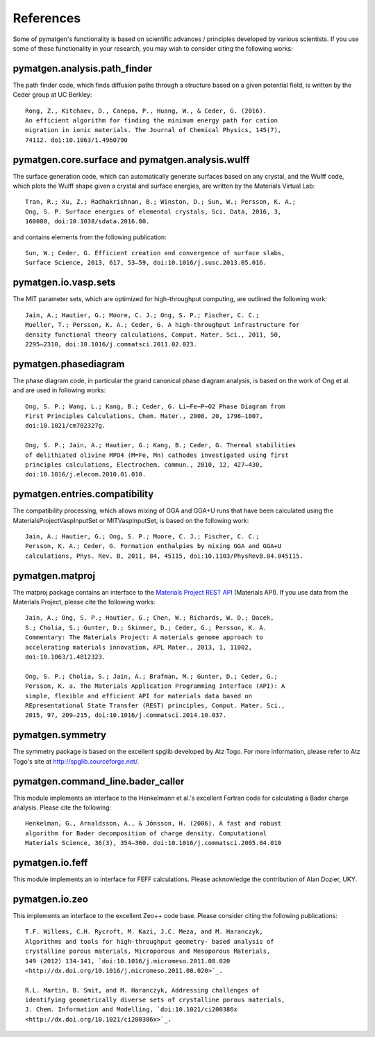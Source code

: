 References
==========

Some of pymatgen's functionality is based on scientific advances / principles
developed by various scientists. If you use some of these functionality in
your research, you may wish to consider citing the following works:

pymatgen.analysis.path_finder
-----------------------------

The path finder code, which finds diffusion paths through a structure based on
a given potential field, is written by the Ceder group at UC Berkley::

    Rong, Z., Kitchaev, D., Canepa, P., Huang, W., & Ceder, G. (2016).
    An efficient algorithm for finding the minimum energy path for cation
    migration in ionic materials. The Journal of Chemical Physics, 145(7),
    74112. doi:10.1063/1.4960790

pymatgen.core.surface and pymatgen.analysis.wulff
-------------------------------------------------

The surface generation code, which can automatically generate surfaces based
on any crystal, and the Wulff code, which plots the Wulff shape given a
crystal and surface energies, are written by the Materials Virtual Lab::

    Tran, R.; Xu, Z.; Radhakrishnan, B.; Winston, D.; Sun, W.; Persson, K. A.;
    Ong, S. P. Surface energies of elemental crystals, Sci. Data, 2016, 3,
    160080, doi:10.1038/sdata.2016.80.

and contains elements from the following publication::

    Sun, W.; Ceder, G. Efficient creation and convergence of surface slabs,
    Surface Science, 2013, 617, 53–59, doi:10.1016/j.susc.2013.05.016.

pymatgen.io.vasp.sets
---------------------

The MIT parameter sets, which are optimized for high-throughput computing, are
outlined the following work::

    Jain, A.; Hautier, G.; Moore, C. J.; Ong, S. P.; Fischer, C. C.;
    Mueller, T.; Persson, K. A.; Ceder, G. A high-throughput infrastructure for
    density functional theory calculations, Comput. Mater. Sci., 2011, 50,
    2295–2310, doi:10.1016/j.commatsci.2011.02.023.

pymatgen.phasediagram
---------------------

The phase diagram code, in particular the grand canonical phase diagram
analysis, is based on the work of Ong et al. and are used in following works::

    Ong, S. P.; Wang, L.; Kang, B.; Ceder, G. Li−Fe−P−O2 Phase Diagram from
    First Principles Calculations, Chem. Mater., 2008, 20, 1798–1807,
    doi:10.1021/cm702327g.

    Ong, S. P.; Jain, A.; Hautier, G.; Kang, B.; Ceder, G. Thermal stabilities
    of delithiated olivine MPO4 (M=Fe, Mn) cathodes investigated using first
    principles calculations, Electrochem. commun., 2010, 12, 427–430,
    doi:10.1016/j.elecom.2010.01.010.

pymatgen.entries.compatibility
------------------------------

The compatibility processing, which allows mixing of GGA and GGA+U runs that
have been calculated using the MaterialsProjectVaspInputSet or MITVaspInputSet,
is based on the following work::

    Jain, A.; Hautier, G.; Ong, S. P.; Moore, C. J.; Fischer, C. C.;
    Persson, K. A.; Ceder, G. Formation enthalpies by mixing GGA and GGA+U
    calculations, Phys. Rev. B, 2011, 84, 45115, doi:10.1103/PhysRevB.84.045115.

pymatgen.matproj
----------------

The matproj package contains an interface to the `Materials Project REST API
<http://www.materialsproject.org/open>`_ (Materials API). If you use data
from the Materials Project, please cite the following works::

    Jain, A.; Ong, S. P.; Hautier, G.; Chen, W.; Richards, W. D.; Dacek,
    S.; Cholia, S.; Gunter, D.; Skinner, D.; Ceder, G.; Persson, K. A.
    Commentary: The Materials Project: A materials genome approach to
    accelerating materials innovation, APL Mater., 2013, 1, 11002,
    doi:10.1063/1.4812323.

    Ong, S. P.; Cholia, S.; Jain, A.; Brafman, M.; Gunter, D.; Ceder, G.;
    Persson, K. a. The Materials Application Programming Interface (API): A
    simple, flexible and efficient API for materials data based on
    REpresentational State Transfer (REST) principles, Comput. Mater. Sci.,
    2015, 97, 209–215, doi:10.1016/j.commatsci.2014.10.037.

pymatgen.symmetry
-----------------

The symmetry package is based on the excellent spglib developed by Atz Togo. For
more information, please refer to Atz Togo's site at
http://spglib.sourceforge.net/.

pymatgen.command_line.bader_caller
----------------------------------

This module implements an interface to the Henkelmann et al.'s excellent
Fortran code for calculating a Bader charge analysis. Please cite the
following::

    Henkelman, G., Arnaldsson, A., & Jónsson, H. (2006). A fast and robust
    algorithm for Bader decomposition of charge density. Computational
    Materials Science, 36(3), 354–360. doi:10.1016/j.commatsci.2005.04.010

pymatgen.io.feff
----------------

This module implements an io interface for FEFF calculations. Please
acknowledge the contribution of Alan Dozier, UKY.

pymatgen.io.zeo
---------------

This implements an interface to the excellent Zeo++ code base. Please
consider citing the following publications::

    T.F. Willems, C.H. Rycroft, M. Kazi, J.C. Meza, and M. Haranczyk,
    Algorithms and tools for high-throughput geometry- based analysis of
    crystalline porous materials, Microporous and Mesoporous Materials,
    149 (2012) 134-141, `doi:10.1016/j.micromeso.2011.08.020
    <http://dx.doi.org/10.1016/j.micromeso.2011.08.020>`_.

    R.L. Martin, B. Smit, and M. Haranczyk, Addressing challenges of
    identifying geometrically diverse sets of crystalline porous materials,
    J. Chem. Information and Modelling, `doi:10.1021/ci200386x
    <http://dx.doi.org/10.1021/ci200386x>`_.
